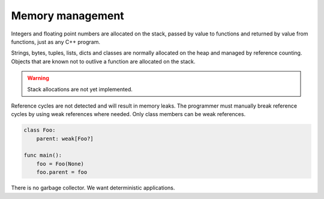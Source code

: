 Memory management
-----------------

Integers and floating point numbers are allocated on the stack, passed
by value to functions and returned by value from functions, just as
any C++ program.

Strings, bytes, tuples, lists, dicts and classes are normally
allocated on the heap and managed by reference counting. Objects that
are known not to outlive a function are allocated on the stack.

.. warning::

   Stack allocations are not yet implemented.

Reference cycles are not detected and will result in memory leaks. The
programmer must manually break reference cycles by using weak
references where needed. Only class members can be weak references.

.. code-block:: mys

   class Foo:
       parent: weak[Foo?]

   func main():
       foo = Foo(None)
       foo.parent = foo

There is no garbage collector. We want deterministic applications.
